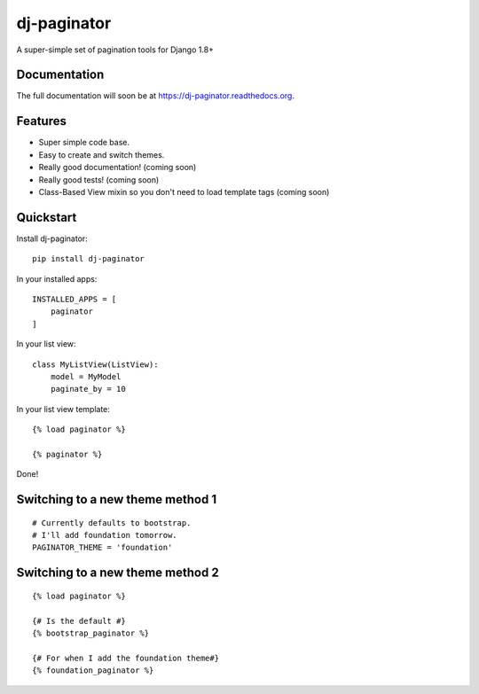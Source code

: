 =============================
dj-paginator
=============================

.. image:: https://badge.fury.io/py/dj-paginator.png
    :target: https://badge.fury.io/py/dj-paginator

.. image:: https://travis-ci.org/pydanny/dj-paginator.png?branch=master
    :target: https://travis-ci.org/pydanny/dj-paginator

.. image:: https://coveralls.io/repos/pydanny/dj-paginator/badge.png?branch=master
    :target: https://coveralls.io/r/pydanny/dj-paginator?branch=master

A super-simple set of pagination tools for Django 1.8+

Documentation
------------------

The full documentation will soon be at https://dj-paginator.readthedocs.org.

Features
--------

* Super simple code base.
* Easy to create and switch themes.
* Really good documentation! (coming soon)
* Really good tests! (coming soon)
* Class-Based View mixin so you don't need to load template tags (coming soon)

Quickstart
----------

Install dj-paginator::

    pip install dj-paginator

In your installed apps::

    INSTALLED_APPS = [
        paginator
    ]

In your list view::

    class MyListView(ListView):
        model = MyModel
        paginate_by = 10

In your list view template::

    {% load paginator %}

    {% paginator %}

Done!

Switching to a new theme method 1
---------------------------------


::

    # Currently defaults to bootstrap.
    # I'll add foundation tomorrow.
    PAGINATOR_THEME = 'foundation'

Switching to a new theme method 2
---------------------------------

::

    {% load paginator %}

    {# Is the default #}
    {% bootstrap_paginator %}

    {# For when I add the foundation theme#}
    {% foundation_paginator %}
